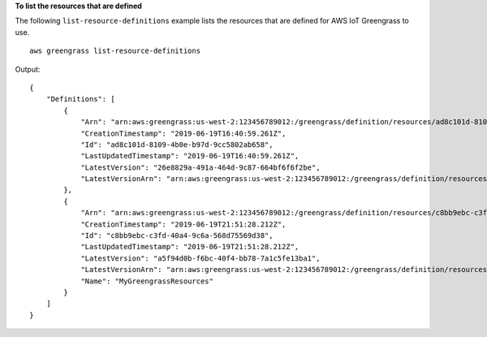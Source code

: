 **To list the resources that are defined**

The following ``list-resource-definitions`` example lists the resources that are defined for AWS IoT Greengrass to use. ::

    aws greengrass list-resource-definitions
    
Output::

    {
        "Definitions": [
            {
                "Arn": "arn:aws:greengrass:us-west-2:123456789012:/greengrass/definition/resources/ad8c101d-8109-4b0e-b97d-9cc5802ab658",
                "CreationTimestamp": "2019-06-19T16:40:59.261Z",
                "Id": "ad8c101d-8109-4b0e-b97d-9cc5802ab658",
                "LastUpdatedTimestamp": "2019-06-19T16:40:59.261Z",
                "LatestVersion": "26e8829a-491a-464d-9c87-664bf6f6f2be",
                "LatestVersionArn": "arn:aws:greengrass:us-west-2:123456789012:/greengrass/definition/resources/ad8c101d-8109-4b0e-b97d-9cc5802ab658/versions/26e8829a-491a-464d-9c87-664bf6f6f2be"
            },
            {
                "Arn": "arn:aws:greengrass:us-west-2:123456789012:/greengrass/definition/resources/c8bb9ebc-c3fd-40a4-9c6a-568d75569d38",
                "CreationTimestamp": "2019-06-19T21:51:28.212Z",
                "Id": "c8bb9ebc-c3fd-40a4-9c6a-568d75569d38",
                "LastUpdatedTimestamp": "2019-06-19T21:51:28.212Z",
                "LatestVersion": "a5f94d0b-f6bc-40f4-bb78-7a1c5fe13ba1",
                "LatestVersionArn": "arn:aws:greengrass:us-west-2:123456789012:/greengrass/definition/resources/c8bb9ebc-c3fd-40a4-9c6a-568d75569d38/versions/a5f94d0b-f6bc-40f4-bb78-7a1c5fe13ba1",
                "Name": "MyGreengrassResources"
            }
        ]
    }
